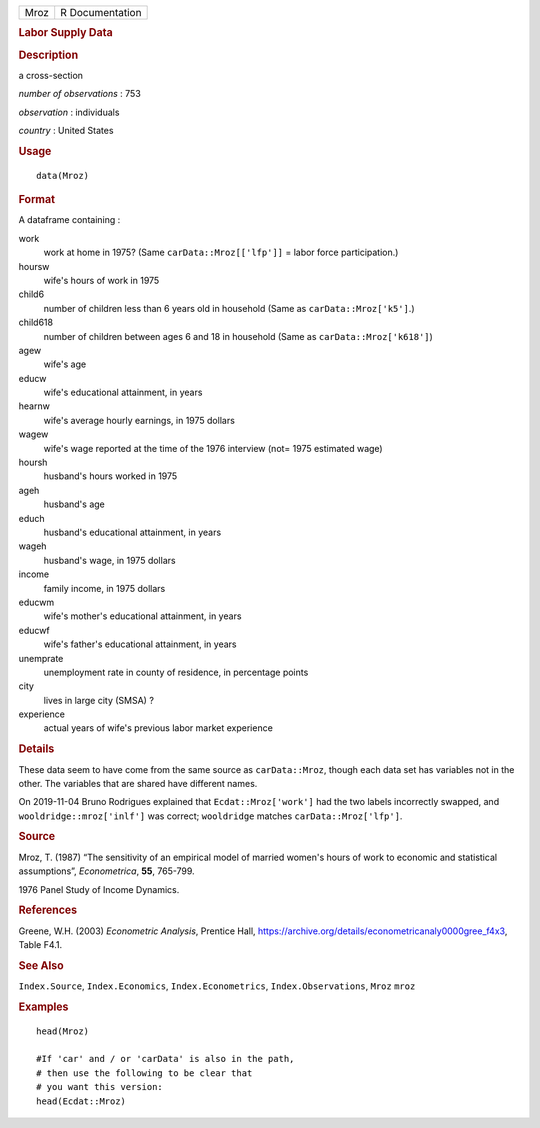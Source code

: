 .. container::

   .. container::

      ==== ===============
      Mroz R Documentation
      ==== ===============

      .. rubric:: Labor Supply Data
         :name: labor-supply-data

      .. rubric:: Description
         :name: description

      a cross-section

      *number of observations* : 753

      *observation* : individuals

      *country* : United States

      .. rubric:: Usage
         :name: usage

      ::

         data(Mroz)

      .. rubric:: Format
         :name: format

      A dataframe containing :

      work
         work at home in 1975? (Same ``carData::Mroz[['lfp']]`` = labor
         force participation.)

      hoursw
         wife's hours of work in 1975

      child6
         number of children less than 6 years old in household (Same as
         ``carData::Mroz['k5']``.)

      child618
         number of children between ages 6 and 18 in household (Same as
         ``carData::Mroz['k618']``)

      agew
         wife's age

      educw
         wife's educational attainment, in years

      hearnw
         wife's average hourly earnings, in 1975 dollars

      wagew
         wife's wage reported at the time of the 1976 interview (not=
         1975 estimated wage)

      hoursh
         husband's hours worked in 1975

      ageh
         husband's age

      educh
         husband's educational attainment, in years

      wageh
         husband's wage, in 1975 dollars

      income
         family income, in 1975 dollars

      educwm
         wife's mother's educational attainment, in years

      educwf
         wife's father's educational attainment, in years

      unemprate
         unemployment rate in county of residence, in percentage points

      city
         lives in large city (SMSA) ?

      experience
         actual years of wife's previous labor market experience

      .. rubric:: Details
         :name: details

      These data seem to have come from the same source as
      ``carData::Mroz``, though each data set has variables not in the
      other. The variables that are shared have different names.

      On 2019-11-04 Bruno Rodrigues explained that
      ``Ecdat::Mroz['work']`` had the two labels incorrectly swapped,
      and ``wooldridge::mroz['inlf']`` was correct; ``wooldridge``
      matches ``carData::Mroz['lfp']``.

      .. rubric:: Source
         :name: source

      Mroz, T. (1987) “The sensitivity of an empirical model of married
      women's hours of work to economic and statistical assumptions”,
      *Econometrica*, **55**, 765-799.

      1976 Panel Study of Income Dynamics.

      .. rubric:: References
         :name: references

      Greene, W.H. (2003) *Econometric Analysis*, Prentice Hall,
      https://archive.org/details/econometricanaly0000gree_f4x3, Table
      F4.1.

      .. rubric:: See Also
         :name: see-also

      ``Index.Source``, ``Index.Economics``, ``Index.Econometrics``,
      ``Index.Observations``, ``Mroz`` ``mroz``

      .. rubric:: Examples
         :name: examples

      ::

         head(Mroz)

         #If 'car' and / or 'carData' is also in the path, 
         # then use the following to be clear that 
         # you want this version: 
         head(Ecdat::Mroz)
